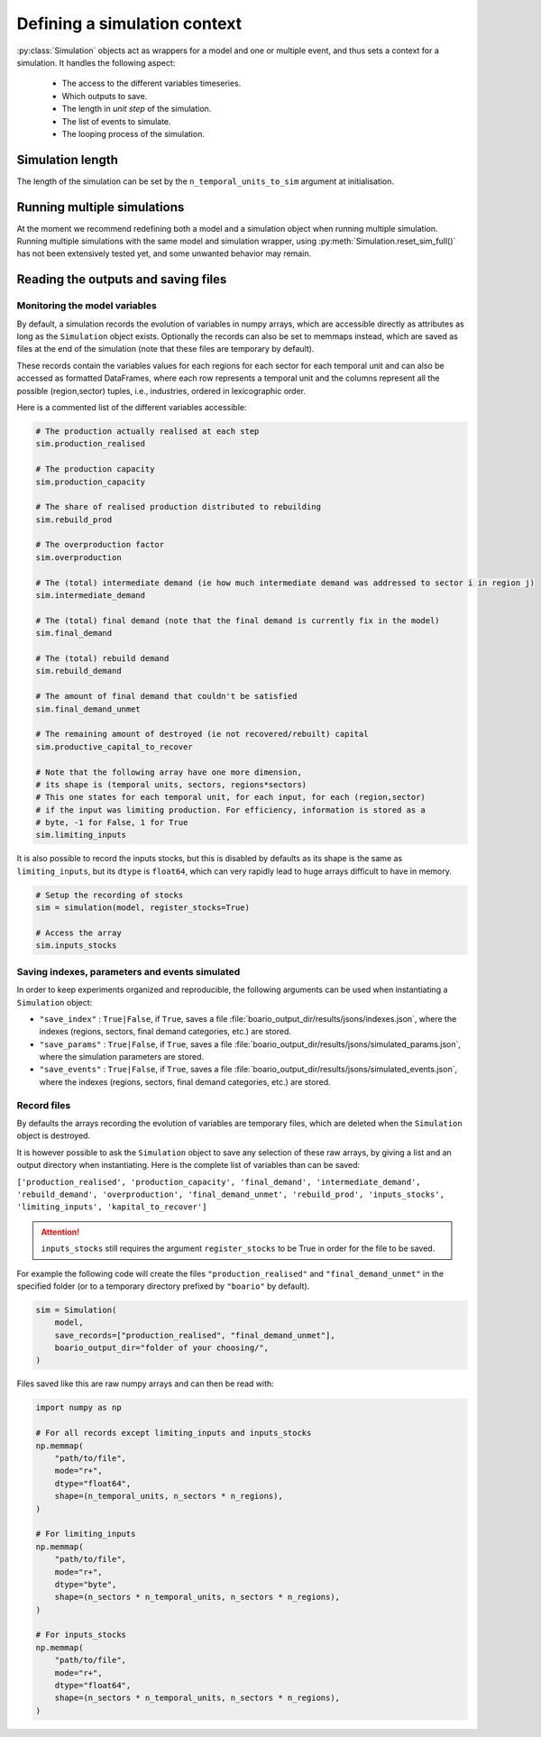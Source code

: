Defining a simulation context
======================================


:py:class:`Simulation` objects act as wrappers for a model and one or multiple event, and thus sets a context for a simulation. It handles the following aspect:

    * The access to the different variables timeseries.
    * Which outputs to save.
    * The length in `unit step` of the simulation.
    * The list of events to simulate.
    * The looping process of the simulation.

Simulation length
___________________

The length of the simulation can be set by the ``n_temporal_units_to_sim`` argument at initialisation.

.. seealso::
   :ref:`temporal`

Running multiple simulations
_______________________________

At the moment we recommend redefining both a model and a simulation object when running multiple simulation. Running multiple simulations with the same model and simulation wrapper, using :py:meth:`Simulation.reset_sim_full()` has not been extensively tested yet, and some unwanted behavior may remain.


Reading the outputs and saving files
__________________________________________

.. _variables_evolution:

Monitoring the model variables
---------------------------------

By default, a simulation records the evolution of variables in numpy arrays, which
are accessible directly as attributes as long as the ``Simulation`` object exists.
Optionally the records can also be set to memmaps instead, which are saved as files at the end of the simulation (note that these files are temporary by default).

These records contain the variables values for each regions for each sector for each temporal unit and can also be accessed as formatted DataFrames, where each row represents a temporal unit and the columns represent all the possible (region,sector) tuples, i.e., industries, ordered in lexicographic order.

Here is a commented list of the different variables accessible:

.. code:: python

        # The production actually realised at each step
        sim.production_realised

        # The production capacity
        sim.production_capacity

        # The share of realised production distributed to rebuilding
        sim.rebuild_prod

        # The overproduction factor
        sim.overproduction

        # The (total) intermediate demand (ie how much intermediate demand was addressed to sector i in region j)
        sim.intermediate_demand

        # The (total) final demand (note that the final demand is currently fix in the model)
        sim.final_demand

        # The (total) rebuild demand
        sim.rebuild_demand

        # The amount of final demand that couldn't be satisfied
        sim.final_demand_unmet

        # The remaining amount of destroyed (ie not recovered/rebuilt) capital
        sim.productive_capital_to_recover

        # Note that the following array have one more dimension,
        # its shape is (temporal units, sectors, regions*sectors)
        # This one states for each temporal unit, for each input, for each (region,sector)
        # if the input was limiting production. For efficiency, information is stored as a
        # byte, -1 for False, 1 for True
        sim.limiting_inputs

It is also possible to record the inputs stocks, but this is disabled by defaults as its shape is the same as
``limiting_inputs``, but its ``dtype`` is ``float64``, which can very rapidly lead to huge arrays difficult to have in memory.

.. code:: python

          # Setup the recording of stocks
          sim = simulation(model, register_stocks=True)

          # Access the array
          sim.inputs_stocks

.. _index_records:

Saving indexes, parameters and events simulated
-----------------------------------------------

In order to keep experiments organized and reproducible,
the following arguments can be used when instantiating a
``Simulation`` object:

* ``"save_index"`` : ``True|False``, if ``True``, saves a file :file:`boario_output_dir/results/jsons/indexes.json`, where the indexes (regions, sectors, final demand categories, etc.) are stored.

* ``"save_params"`` : ``True|False``, if ``True``, saves a file :file:`boario_output_dir/results/jsons/simulated_params.json`, where the simulation parameters are stored.

* ``"save_events"`` : ``True|False``, if ``True``, saves a file :file:`boario_output_dir/results/jsons/simulated_events.json`, where the indexes (regions, sectors, final demand categories, etc.) are stored.

.. _recording:

Record files
-------------

By defaults the arrays recording the evolution of variables are temporary files,
which are deleted when the ``Simulation`` object is destroyed.

It is however possible to ask the ``Simulation`` object to save any selection of these raw arrays,
by giving a list and an output directory when instantiating. Here is the complete list of variables than can be saved:

``['production_realised', 'production_capacity', 'final_demand', 'intermediate_demand', 'rebuild_demand',
'overproduction', 'final_demand_unmet', 'rebuild_prod', 'inputs_stocks', 'limiting_inputs', 'kapital_to_recover']``

.. attention::

   ``inputs_stocks`` still requires the argument ``register_stocks`` to be True in order for the file to be saved.


For example the following code will create the files ``"production_realised"`` and ``"final_demand_unmet"``
in the specified folder (or to a temporary directory prefixed by ``"boario"`` by default).

.. code:: python

          sim = Simulation(
              model,
              save_records=["production_realised", "final_demand_unmet"],
              boario_output_dir="folder of your choosing/",
          )


Files saved like this are raw numpy arrays and can then be read with:

.. code:: python

          import numpy as np

          # For all records except limiting_inputs and inputs_stocks
          np.memmap(
              "path/to/file",
              mode="r+",
              dtype="float64",
              shape=(n_temporal_units, n_sectors * n_regions),
          )

          # For limiting_inputs
          np.memmap(
              "path/to/file",
              mode="r+",
              dtype="byte",
              shape=(n_sectors * n_temporal_units, n_sectors * n_regions),
          )

          # For inputs_stocks
          np.memmap(
              "path/to/file",
              mode="r+",
              dtype="float64",
              shape=(n_sectors * n_temporal_units, n_sectors * n_regions),
          )
